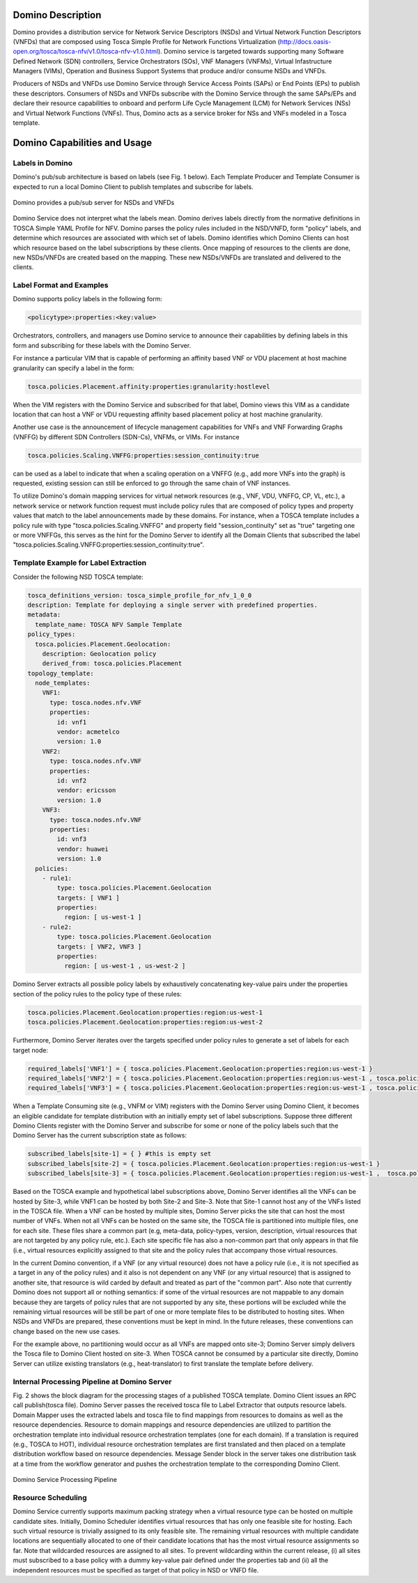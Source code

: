 .. This work is licensed under a Creative Commons Attribution 4.0 International License.
.. http://creativecommons.org/licenses/by/4.0

==================
Domino Description
==================

Domino provides a distribution service for Network Service Descriptors (NSDs) and
Virtual Network Function Descriptors (VNFDs) that are composed using Tosca Simple
Profile for Network Functions Virtualization
(http://docs.oasis-open.org/tosca/tosca-nfv/v1.0/tosca-nfv-v1.0.html).
Domino service is targeted towards supporting many Software Defined Network (SDN) controllers,
Service Orchestrators (SOs), VNF Managers (VNFMs), Virtual Infastructure Managers (VIMs),
Operation and Business Support Systems that produce and/or consume NSDs and VNFDs.

Producers of NSDs and VNFDs use Domino Service through Service Access Points (SAPs) or End Points (EPs)
to publish these descriptors. Consumers of NSDs and VNFDs subscribe with the Domino Service through
the same SAPs/EPs and declare their resource capabilities to onboard and perform Life Cycle Management
(LCM) for Network Services (NSs) and Virtual Network Functions (VNFs). Thus, Domino acts as a service
broker for NSs and VNFs modeled in a Tosca template.

=============================
Domino Capabilities and Usage
=============================

Labels in Domino
================

Domino's pub/sub architecture is based on labels (see Fig. 1 below).
Each Template Producer and Template Consumer is expected to run a local Domino Client
to publish templates and subscribe for labels.

.. _fig-label:

.. figure:: ../../etc/domino_pubsub_system.jpeg
    :width: 350px
    :align: center
    :height: 300px
    :alt: alternate text
    :figclass: align-center

    Domino provides a pub/sub server for NSDs and VNFDs

Domino Service does not interpret what the labels mean. Domino derives labels directly from
the normative definitions in TOSCA Simple YAML Profile for NFV. Domino parses the policy
rules included in the NSD/VNFD, form "policy" labels, and determine which resources are
associated with which set of labels. Domino identifies which Domino Clients can host
which resource based on the label subscriptions by these clients. Once mapping of resources
to the clients are done, new NSDs/VNFDs are created based on the mapping. These new
NSDs/VNFDs are translated and delivered to the clients.

Label Format and Examples
=========================

Domino supports policy labels in the following form:

.. code-block:: bash

  <policytype>:properties:<key:value>

Orchestrators, controllers, and managers use Domino service to announce their
capabilities by defining labels in this form and subscribing for these labels with
the Domino Server.

For instance a particular VIM that is capable of performing an
affinity based VNF or VDU placement at host machine granularity can specify a label
in the form:

.. code-block:: bash

  tosca.policies.Placement.affinity:properties:granularity:hostlevel

When the VIM registers with the Domino Service and subscribed for that label, Domino views
this VIM as a candidate location that can host a VNF or VDU requesting affinity based
placement policy at host machine granularity.

Another use case is the announcement of lifecycle management capabilities for VNFs and
VNF Forwarding Graphs (VNFFG) by different SDN Controllers (SDN-Cs), VNFMs, or VIMs.
For instance

.. code-block:: bash

  tosca.policies.Scaling.VNFFG:properties:session_continuity:true

can be used as a label to indicate that when a scaling operation on a VNFFG (e.g., add
more VNFs into the graph) is requested, existing session can still be enforced to go
through the same chain of VNF instances.

To utilize Domino's domain mapping services for virtual network resources (e.g., VNF, VDU,
VNFFG, CP, VL, etc.), a network service or network function request must include
policy rules that are composed of policy types and property values that match to the
label announcements made by these domains. For instance, when a TOSCA template includes a
policy rule with type "tosca.policies.Scaling.VNFFG" and property field
"session_continuity" set as "true" targeting one or more VNFFGs, this serves as the hint
for the Domino Server to identify all the Domain Clients that subscribed the label
"tosca.policies.Scaling.VNFFG:properties:session_continuity:true".

Template Example for Label Extraction
=====================================

Consider the following NSD TOSCA template:

.. code-block:: bash

  tosca_definitions_version: tosca_simple_profile_for_nfv_1_0_0
  description: Template for deploying a single server with predefined properties.
  metadata:
    template_name: TOSCA NFV Sample Template
  policy_types:
    tosca.policies.Placement.Geolocation:
      description: Geolocation policy
      derived_from: tosca.policies.Placement
  topology_template:
    node_templates:
      VNF1:
        type: tosca.nodes.nfv.VNF
        properties:
          id: vnf1
          vendor: acmetelco
          version: 1.0
      VNF2:
        type: tosca.nodes.nfv.VNF
        properties:
          id: vnf2
          vendor: ericsson
          version: 1.0
      VNF3:
        type: tosca.nodes.nfv.VNF
        properties:
          id: vnf3
          vendor: huawei
          version: 1.0
    policies:
      - rule1:
          type: tosca.policies.Placement.Geolocation
          targets: [ VNF1 ]
          properties:
            region: [ us-west-1 ]
      - rule2:
          type: tosca.policies.Placement.Geolocation
          targets: [ VNF2, VNF3 ]
          properties:
            region: [ us-west-1 , us-west-2 ]

Domino Server extracts all possible policy labels by exhaustively concatenating key-value
pairs under the properties section of the policy rules to the policy type of these rules:

.. code-block:: bash

  tosca.policies.Placement.Geolocation:properties:region:us-west-1
  tosca.policies.Placement.Geolocation:properties:region:us-west-2

Furthermore, Domino Server iterates over the targets specified under policy rules to generate a set of labels for each target node:

.. code-block:: bash

  required_labels['VNF1'] = { tosca.policies.Placement.Geolocation:properties:region:us-west-1 }
  required_labels['VNF2'] = { tosca.policies.Placement.Geolocation:properties:region:us-west-1 , tosca.policies.Placement.Geolocation:properties:region:us-west-2}
  required_labels['VNF3'] = { tosca.policies.Placement.Geolocation:properties:region:us-west-1 , tosca.policies.Placement.Geolocation:properties:region:us-west-2}

When a Template Consuming site (e.g., VNFM or VIM) registers with the Domino Server using
Domino Client, it becomes an eligible candidate for template distribution with an initially
empty set of label subscriptions. Suppose three different Domino Clients register with the
Domino Server and subscribe for some or none of the policy labels such that the Domino Server
has the current subscription state as follows:

.. code-block:: bash

  subscribed_labels[site-1] = { } #this is empty set
  subscribed_labels[site-2] = { tosca.policies.Placement.Geolocation:properties:region:us-west-1 }
  subscribed_labels[site-3] = { tosca.policies.Placement.Geolocation:properties:region:us-west-1 ,  tosca.policies.Placement.Geolocation:properties:region:us-west-2}


Based on the TOSCA example and hypothetical label subscriptions above, Domino Server identifies
all the VNFs can be hosted by Site-3, while VNF1 can be hosted by both Site-2 and Site-3.
Note that Site-1 cannot host any of the VNFs listed in the TOSCA file. When a VNF can be hosted
by multiple sites, Domino Server picks the site that can host the most number of VNFs. When not
all VNFs can be hosted on the same site, the TOSCA file is partitioned into multiple files, one
for each site. These files share a common part (e.g, meta-data, policy-types, version,
description, virtual resources that are not targeted by any policy rule, etc.). Each site
specific file has also a non-common part that only appears in that file (i.e., virtual
resources explicitly assigned to that site and the policy rules that accompany those virtual
resources.

In the current Domino convention, if a VNF (or any virtual resource) does not have a policy
rule (i.e., it is not specified as a target in any of the policy rules) and it also is not
dependent on any VNF (or any virtual resource) that is assigned to another site, that resource
is wild carded by default and treated as part of the "common part". Also note that currently
Domino does not support all or nothing semantics: if some of the virtual resources are not
mappable to any domain because they are targets of policy rules that are not supported by any
site, these portions will be excluded while the remaining virtual resources will be still be
part of one or more template files to be distributed to hosting sites. When NSDs and VNFDs are
prepared, these conventions must be kept in mind. In the future releases, these conventions can
change based on the new use cases.

For the example above, no partitioning would occur as all VNFs are mapped onto site-3;
Domino Server simply delivers the Tosca file to Domino Client hosted on site-3. When TOSCA
cannot be consumed by a particular site directly, Domino Server can utilize
existing translators (e.g., heat-translator) to first translate the template before delivery.

Internal Processing Pipeline at Domino Server
=============================================

Fig. 2 shows the block diagram for the processing stages of a published TOSCA template.
Domino Client issues an RPC call publish(tosca file). Domino Server passes the received tosca
file to Label Extractor that outputs resource labels. Domain Mapper uses the extracted labels
and tosca file to find mappings from resources to domains as well as the resource dependencies.
Resource to domain mappings and resource dependencies are utilized to partition the
orchestration template into individual resource orchestration templates (one for each domain).
If a translation is required (e.g., TOSCA to HOT), individual resource orchestration templates
are first translated and then placed on a template distribution workflow based on resource
dependencies. Message Sender block in the server takes one distribution task at a time from the
workflow generator and pushes the orchestration template to the corresponding Domino Client.

.. _fig-pipe:

.. figure:: ../../etc/domino_server_processing.png
    :width: 400px
    :align: center
    :height: 350px
    :alt: alternate text
    :figclass: align-center

    Domino Service Processing Pipeline

Resource Scheduling
===================

Domino Service currently supports maximum packing strategy when a  virtual resource type can
be hosted on multiple candidate sites. Initially, Domino Scheduler identifies virtual resources
that has only one feasible site for hosting. Each such virtual resource is trivially assigned
to its only feasible site. The remaining virtual resources with multiple candidate locations
are sequentially allocated to one of their candidate locations that has the most virtual
resource assignments so far. Note that wildcarded resources are assigned to all sites. To
prevent wildcarding within the current release, (i) all sites must subscribed to a base policy
with a dummy key-value pair defined under the properties tab and (ii) all the independent
resources must be specified as target of that policy in NSD or VNFD file.

